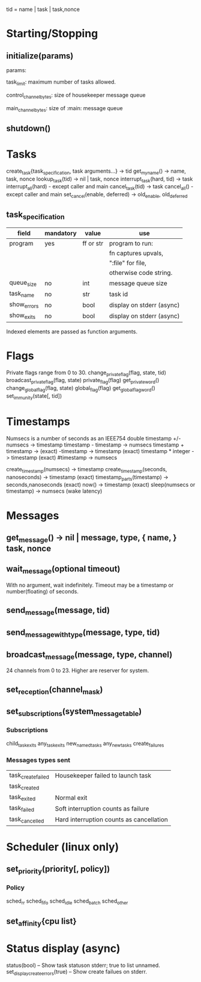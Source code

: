 tid = name | task | task,nonce

* Starting/Stopping
** initialize(params)

  params:

  task_limit: maximum number of tasks allowed.

  control_channel_bytes: size of housekeeper message queue

  main_channel_bytes: size of :main: message queue

** shutdown()
* Tasks
  create_task{task_specification, task arguments...} -> tid
  get_my_name() -> name, task, nonce
  lookup_task(tid) -> nil | task, nonce
  interrupt_task(hard, tid) -> task
  interrupt_all(hard) - except caller and main
  cancel_task(tid) -> task
  cancel_all() - except caller and main
  set_cancel(enable, deferred) -> old_enable, old_deferred
** task_specification
  | field       | mandatory | value     | use                       |
  |-------------+-----------+-----------+---------------------------|
  | program     | yes       | ff or str | program to run:           |
  |             |           |           | fn captures upvals,       |
  |             |           |           | ":file" for file,         |
  |             |           |           | otherwise code string.    |
  | queue_size  | no        | int       | message queue size        |
  | task_name   | no        | str       | task id                   |
  | show_errors | no        | bool      | display on stderr (async) |
  | show_exits  | no        | bool      | display on stderr (async) |

  Indexed elements are passed as function arguments.
* Flags
  Private flags range from 0 to 30.
  change_private_flag(flag, state, tid)
  broadcast_private_flag(flag, state)
  private_flag(flag)
  get_private_word()
  change_global_flag(flag, state)
  global_flag(flag)
  get_global_flag_word()
  set_immunity(state[, tid])
* Timestamps
  Numsecs is a number of seconds as an IEEE754 double
  timestamp +/- numsecs -> timestamp
  timestamp - timestamp -> numsecs
  timestamp + timestamp -> (exact)
  -timestamp -> timestamp (exact)
  timestamp * integer -> timestamp (exact)
  #timestamp -> numsecs

  create_timestamp(numsecs) -> timestamp
  create_timestamp(seconds, nanoseconds) -> timestamp (exact)
  timestamp_parts(timestamp) -> seconds,nanoseconds (exact)
  now() -> timestamp (exact)
  sleep(numsecs or timestamp) -> numsecs (wake latency)
* Messages
** get_message() -> nil | message, type, { name, } task, nonce
** wait_message(optional timeout)
   With no argument, wait indefinitely.
   Timeout may be a timestamp or number(floating) of seconds.
** send_message(message, tid)
** send_message_with_type(message, type, tid)
** broadcast_message(message, type, channel)
24 channels from 0 to 23.  Higher are reserver for system.
** set_reception(channel_mask)
** set_subscriptions(system_message_table)
*** Subscriptions
   child_task_exits
   any_task_exits
   new_named_tasks
   any_new_tasks
   create_failures
*** Messages types sent
    | task_create_failed | Housekeeper failed to launch task        |
    | task_created       |                                          |
    | task_exited        | Normal exit                              |
    | task_failed        | Soft interruption counts as failure      |
    | task_cancelled     | Hard interruption counts as cancellation |
* Scheduler (linux only)
** set_priority(priority[, policy])
*** Policy
    sched_rr
    sched_fifo
    sched_idle
    sched_batch
    sched_other
** set_affinity{cpu list}
* Status display (async)
  status(bool) -- Show task statuson stderr; true to list unnamed.
  set_display_create_errors(true) -- Show create failues on stderr.
